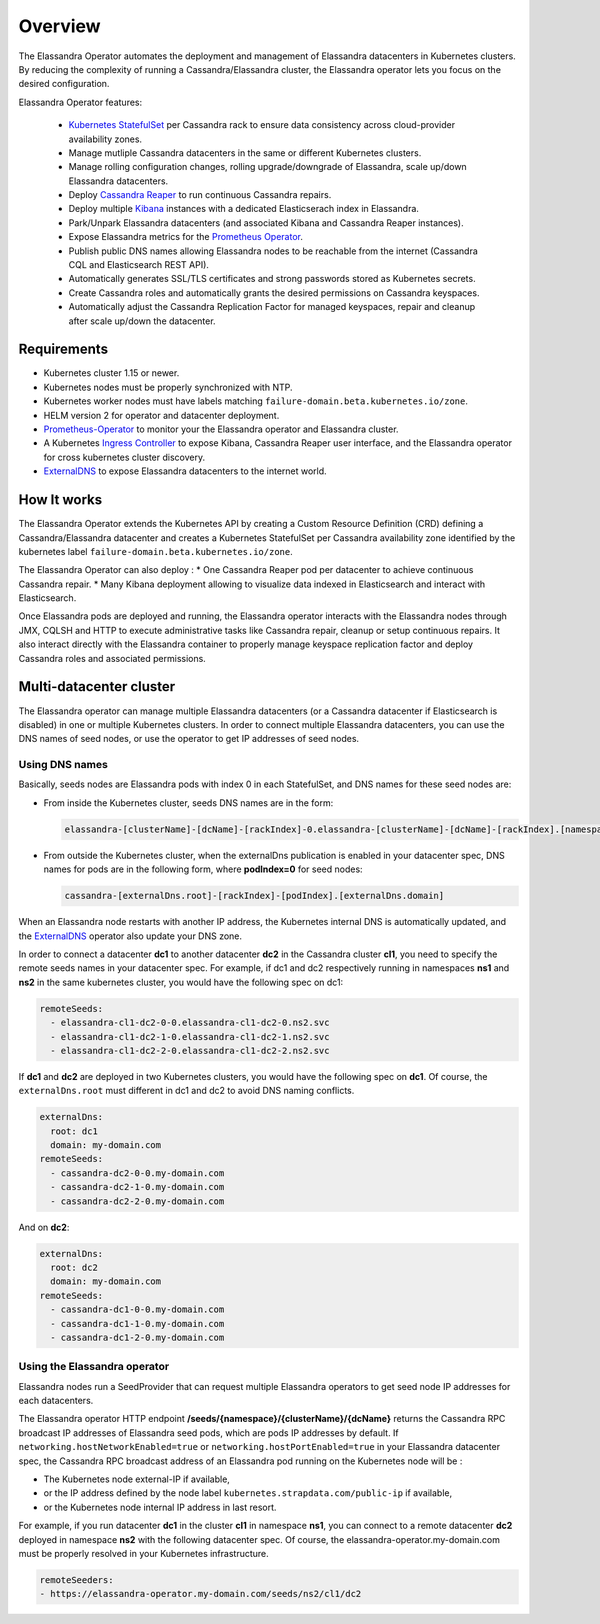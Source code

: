 Overview
========

The Elassandra Operator automates the deployment and management of Elassandra datacenters in Kubernetes clusters.
By reducing the complexity of running a Cassandra/Elassandra cluster, the Elassandra operator lets you focus on the desired configuration.

Elassandra Operator features:

  * `Kubernetes StatefulSet <https://kubernetes.io/docs/concepts/workloads/controllers/statefulset/>`_ per Cassandra rack to ensure data consistency across cloud-provider availability zones.
  * Manage mutliple Cassandra datacenters in the same or different Kubernetes clusters.
  * Manage rolling configuration changes, rolling upgrade/downgrade of Elassandra, scale up/down Elassandra datacenters.
  * Deploy `Cassandra Reaper <https://cassandra-reaper.io/>`_ to run continuous Cassandra repairs.
  * Deploy multiple `Kibana <https://www.elastic.co/fr/products/kibana>`_ instances with a dedicated Elasticserach index in Elassandra.
  * Park/Unpark Elassandra datacenters (and associated Kibana and Cassandra Reaper instances).
  * Expose Elassandra metrics for the `Prometheus Operator <https://prometheus.io/docs/prometheus/latest/querying/operators/>`_.
  * Publish public DNS names allowing Elassandra nodes to be reachable from the internet (Cassandra CQL and Elasticsearch REST API).
  * Automatically generates SSL/TLS certificates and strong passwords stored as Kubernetes secrets.
  * Create Cassandra roles and automatically grants the desired permissions on Cassandra keyspaces.
  * Automatically adjust the Cassandra Replication Factor for managed keyspaces, repair and cleanup after scale up/down the datacenter.

Requirements
------------

* Kubernetes cluster 1.15 or newer.
* Kubernetes nodes must be properly synchronized with NTP.
* Kubernetes worker nodes must have labels matching ``failure-domain.beta.kubernetes.io/zone``.
* HELM version 2 for operator and datacenter deployment.
* `Prometheus-Operator <https://github.com/coreos/prometheus-operator>`_ to monitor your the Elassandra operator and Elassandra cluster.
* A Kubernetes `Ingress Controller <https://kubernetes.io/docs/concepts/services-networking/ingress-controllers/>`_ to expose Kibana, Cassandra Reaper user interface, and the Elassandra operator for cross kubernetes cluster discovery.
* `ExternalDNS <https://github.com/kubernetes-sigs/external-dns>`_ to expose Elassandra datacenters to the internet world.

How It works
------------

The Elassandra Operator extends the Kubernetes API by creating a Custom Resource Definition (CRD) defining a Cassandra/Elassandra datacenter
and creates a Kubernetes StatefulSet per Cassandra availability zone identified by the kubernetes label ``failure-domain.beta.kubernetes.io/zone``.

The Elassandra Operator can also deploy :
* One Cassandra Reaper pod per datacenter to achieve continuous Cassandra repair.
* Many Kibana deployment allowing to visualize data indexed in Elasticsearch and interact with Elasticsearch.

.. image:: ./images/elassandra-operator-overview.png

Once Elassandra pods are deployed and running, the Elassandra operator interacts with the Elassandra nodes through JMX, CQLSH and HTTP
to execute administrative tasks like Cassandra repair, cleanup or setup continuous repairs.
It also interact directly with the Elassandra container to properly manage keyspace replication factor and deploy Cassandra roles and associated permissions.

Multi-datacenter cluster
------------------------

The Elassandra operator can manage multiple Elassandra datacenters (or a Cassandra datacenter if Elasticsearch is disabled) in
one or multiple Kubernetes clusters. In order to connect multiple Elassandra datacenters, you can use the DNS names of seed nodes, or
use the operator to get IP addresses of seed nodes.

Using DNS names
_______________

Basically, seeds nodes are Elassandra pods with index 0 in each StatefulSet, and DNS names for these seed nodes are:

* From inside the Kubernetes cluster, seeds DNS names are in the form:

  .. code::

      elassandra-[clusterName]-[dcName]-[rackIndex]-0.elassandra-[clusterName]-[dcName]-[rackIndex].[namespace].svc

* From outside the Kubernetes cluster, when the externalDns publication is enabled in your datacenter spec, DNS names for
  pods are in the following form, where **podIndex=0** for seed nodes:

  .. code::

      cassandra-[externalDns.root]-[rackIndex]-[podIndex].[externalDns.domain]

When an Elassandra node restarts with another IP address, the Kubernetes internal DNS is automatically updated, and the
`ExternalDNS <https://github.com/kubernetes-sigs/external-dns>`_ operator also update your DNS zone.

In order to connect a datacenter **dc1** to another datacenter **dc2** in the Cassandra cluster **cl1**, you need to specify the remote seeds names in your datacenter spec.
For example, if dc1 and dc2 respectively running in namespaces **ns1** and **ns2** in the same kubernetes cluster, you would have the following spec on dc1:

.. code::

    remoteSeeds:
      - elassandra-cl1-dc2-0-0.elassandra-cl1-dc2-0.ns2.svc
      - elassandra-cl1-dc2-1-0.elassandra-cl1-dc2-1.ns2.svc
      - elassandra-cl1-dc2-2-0.elassandra-cl1-dc2-2.ns2.svc

If **dc1** and **dc2** are deployed in two Kubernetes clusters, you would have the following spec on **dc1**.
Of course, the ``externalDns.root`` must different in dc1 and dc2 to avoid DNS naming conflicts.

.. code::

    externalDns:
      root: dc1
      domain: my-domain.com
    remoteSeeds:
      - cassandra-dc2-0-0.my-domain.com
      - cassandra-dc2-1-0.my-domain.com
      - cassandra-dc2-2-0.my-domain.com

And on **dc2**:

.. code::

    externalDns:
      root: dc2
      domain: my-domain.com
    remoteSeeds:
      - cassandra-dc1-0-0.my-domain.com
      - cassandra-dc1-1-0.my-domain.com
      - cassandra-dc1-2-0.my-domain.com

Using the Elassandra operator
_____________________________

Elassandra nodes run a SeedProvider that can request multiple Elassandra operators to get seed node IP addresses for each datacenters.

.. image:: ./images/multi-dc-architecture.png

The Elassandra operator HTTP endpoint **/seeds/{namespace}/{clusterName}/{dcName}** returns
the Cassandra RPC broadcast IP addresses of Elassandra seed pods, which are pods IP addresses by default.
If ``networking.hostNetworkEnabled=true`` or ``networking.hostPortEnabled=true`` in your Elassandra datacenter spec,
the Cassandra RPC broadcast address of an Elassandra pod running on the Kubernetes node will be :

* The Kubernetes node external-IP if available,
* or the IP address defined by the node label ``kubernetes.strapdata.com/public-ip`` if available,
* or the Kubernetes node internal IP address in last resort.

For example, if you run datacenter **dc1** in the cluster **cl1** in namespace **ns1**, you can connect to
a remote datacenter **dc2** deployed in namespace **ns2** with the following datacenter spec. Of course,
the elassandra-operator.my-domain.com must be properly resolved in your Kubernetes infrastructure.

.. code::

    remoteSeeders:
    - https://elassandra-operator.my-domain.com/seeds/ns2/cl1/dc2

